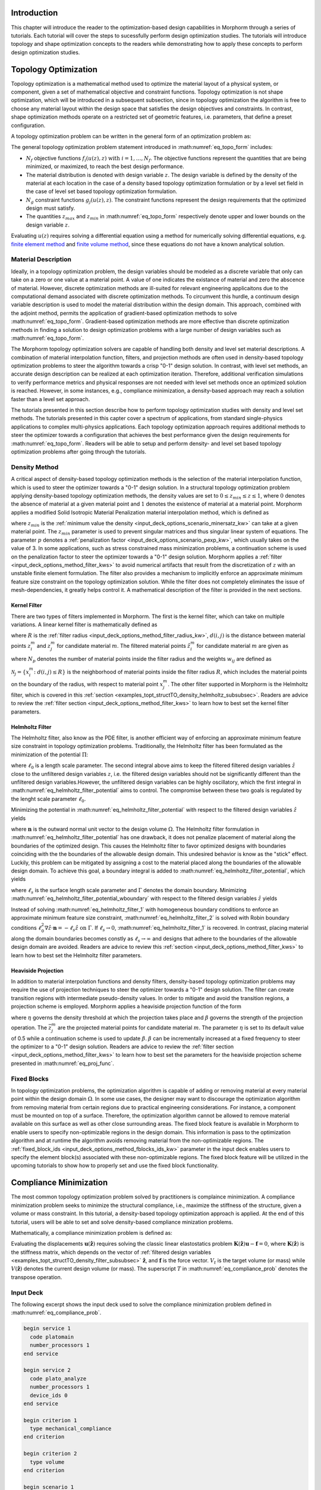 .. _examples_intro_sec:

Introduction
############

This chapter will introduce the reader to the optimization-based design capabilities in
Morphorm through a series of tutorials. Each tutorial will cover the steps to sucessfully
perform design optimization studies. The tutorials will introduce topology and shape
optimization concepts to the readers while demonstrating how to apply these concepts to
perform design optimization studies.

.. Tutorials on Design of Experiment, Surrogate-Based Optimization, and Pareto Optimization
.. are also presented in this chapter. Furthermore, this chapter introduces readers to Design
.. Under Uncertainty concepts and shows readers how design under uncertainty methods can be
.. applied to produce design solutions robust to inherent imperfections. Another key feature
.. of Morphorm is its ability to combine multiple optimization-based design methods to build
.. automated end-to-end design workflows. This chapter will present readers several tutorials
.. explaining how one can combine multiple Morphorm optimization-based design pardigms to
.. produce hands-off end-to-end design workflows.

.. _examples_topt_sec:

Topology Optimization
#####################

Topology optimization is a mathematical method used to optimize the material layout of 
a physical system, or component, given a set of mathematical objective and constraint
functions. Topology optimization is not shape optimization, which will be introduced in 
a subsequent subsection, since in topology optimization the algorithm is free to choose any
material layout within the design space that satisfies the design objectives and constraints. 
In contrast, shape optimization methods operate on a restricted set of geometric features,
i.e. parameters, that define a preset configuration.

A topology optimization problem can be written in the general form of an optimization 
problem as:

.. math::
   :label: eq_topo_form

   \min_{z} \quad & \sum_{i=1}^{N_f} f_i(u(z),z) \\
   \textrm{s.t.} \quad & g_j(u(z),z) \leq 0\quad\mbox{with}\ j=1,\dots,N_g \\
   \quad & z_{min}\leq z \leq z_{max}

The general topology optimization problem statement introduced in :math:numref:`eq_topo_form` includes: 

* :math:`N_f` objective functions :math:`f_i(u(z),z)\ \mbox{with}\ i=1,\dots,N_f`. The
  objective functions represent the quantities that are being minimized, or maximized,
  to reach the best design performance.
* The material distribution is denoted with design variable :math:`z`. The design variable
  is defined by the density of the material at each location in the case of a density based
  topology optimization formulation or by a level set field in the case of level set based
  topology optimization formulation.
* :math:`N_g` constraint functions :math:`g_j(u(z),z)`. The constraint functions represent the
  design requirements that the optimized design must satisfy.
* The quantities :math:`z_{max}` and :math:`z_{min}` in :math:numref:`eq_topo_form` respectively 
  denote upper and lower bounds on the design variable :math:`z`.

Evaluating :math:`u(z)` requires solving a differential equation using a method for
numerically solving differential equations, e.g. `finite element method <https://en.wikipedia.org/wiki/Finite_element_method>`_
and `finite volume method <https://en.wikipedia.org/wiki/Finite_volume_method>`_, since these 
equations do not have a known analytical solution.
  
.. _examples_topt_material_discretization_subsec:

Material Description
********************

Ideally, in a topology optimization problem, the design variables should be modeled as a discrete 
variable that only can take on a zero or one value at a material point. A value of one indicates
the existance of material and zero the abscence of material. However, discrete optimization methods
are ill-suited for relevant engineering applicaitons due to the computational demand associated
with discrete optimization methods. To circumvent this hurdle, a continuum design variable
description is used to model the material distribution within the design domain. This approach,
combined with the adjoint method, permits the application of gradient-based optimization methods
to solve :math:numref:`eq_topo_form`. Gradient-based optimization methods are more effective
than discrete optimization methods in finding a solution to design optimization problems with a
large number of design variables such as :math:numref:`eq_topo_form`.

The Morphorm topology optimization solvers are capable of handling both density and level
set material descriptions. A combination of material interpolation function, filters, and 
projection methods are often used in density-based topology optimization problems to steer
the algorithm towards a crisp "0-1" design solution. In contrast, with level set methods,
an accurate design description can be realized at each optimization iteration. Therefore,
additional verification simulations to verify performance metrics and physical responses
are not needed with level set methods once an optimized solution is reached. However, in
some instances, e.g., compliance minimization, a density-based approach may reach a solution
faster than a level set approach.

The tutorials presented in this section describe how to perform topology optimization studies
with density and level set methods. The tutorials presented in this capter cover a spectrum of
applications, from standard single-physics applications to complex multi-physics applications.
Each topology optimization approach requires additional methods to steer the optimizer towards
a configuration that achieves the best performance given the design requirements for
:math:numref:`eq_topo_form`. Readers will be able to setup and perform density- and level set based
topology optimization problems after going through the tutorials.

.. _examples_topt_structTO_density_subsec:

Density Method
**************

A critical aspect of density-based topology optimization methods is the selection of the material 
interpolation function, which is used to steer the optimizer towards a "0-1" design solution.
In a structural topology optimization problem applying density-based topology optimization methods,
the density values are set to :math:`0\leq{z}_{min}\leq{z}\leq{1}`, where :math:`0` denotes the
absence of material at a given material point and :math:`1` denotes the existence of material
at a material point. Morphorm applies a modified Solid Isotropic Material Penalization material
interpolation method, which is defined as

.. math::
   :label: eq_modified_simp

   z_{min} + (1 + z_{min})z^p

where :math:`z_{min}` is the :ref:`minimum value the density <input_deck_options_scenario_minersatz_kw>`  
can take at a given material point. The :math:`z_{min}` parameter is used to prevent singular matrices 
and thus singular linear system of equations. The parameter :math:`p` denotes a :ref:`penalization 
factor <input_deck_options_scenario_pexp_kw>`, which usually takes on the value of 3. In some applications,
such as stress constrained mass minimization problems, a continuation scheme is used on the penalization
factor to steer the optimizer towards a "0-1" design solution. Morphorm applies a :ref:`filter <input_deck_options_method_filter_kws>` to avoid numerical artifacts that result from the
discretization of :math:`z` with an unstable finite element formulation. The filter also provides a
mechanism to implicitly enforce an approximate minimum feature size constraint on the topology
optimization solution. While the filter does not completely eliminates the issue of mesh-dependencies,
it greatly helps control it. A mathematical description of the filter is provided in the next sections.

.. _examples_topt_structTO_density_filter_subsubsec:

Kernel Filter
=============

There are two types of filters implemented in Morphorm. The first is the kernel filter, which can 
take on multiple variations. A linear kernel filter is mathematically defined as

.. math::
   :label: eq_linear_kernel_filter

   F_{ij}=\max\left(0,1-\frac{d(i,j)}{R}\right)
    
where :math:`R` is the :ref:`filter radius <input_deck_options_method_filter_radius_kw>`, 
:math:`d(i,j)` is the distance between material points :math:`z^m_i` and :math:`z^m_j` for 
candidate material :math:`m`. The filtered material points :math:`\hat{z}^m_i` for candidate
material :math:`m` are given as

.. math::
   :label: eq_filtered_material_field

   \hat{z}^m_j=\sum_{i=1}^{N_p}=w_{ij}z_i^m
   
where :math:`N_p` denotes the number of material points inside the filter radius and the weights 
:math:`w_{ij}` are defined as

.. math::
   :label: eq_kernel_filter_weights

   w_{ij}=\frac{F_{ij}}{\sum_{k\in\mathcal{N}_j}F_{kj}}

:math:`\mathcal{N}_j=\{x_i^m\colon{d}(i,j)\leq{R}\}` is the neighborhood of material points 
inside the filter radius :math:`R`, which includes the material points on the boundary of the 
radius, with respect to material point :math:`x_j^m`. The other filter supported in Morphorm
is the Helmholtz filter, which is covered in this :ref:`section  <examples_topt_structTO_density_helmholtz_subsubsec>`.
Readers are advice to review the :ref:`filter section <input_deck_options_method_filter_kws>`
to learn how to best set the kernel filter parameters.

.. _examples_topt_structTO_density_helmholtz_subsubsec:

Helmholtz Filter
================

The Helmholtz filter, also know as the PDE filter, is another efficient way of enforcing an 
approximate minimum feature size constraint in topology optimization problems. Traditionally,
the Helmholtz filter has been formulated as the minimization of the potential :math:`\Pi`:

.. math::
   :label: eq_helmholtz_filter_potential
   
   \Pi(\hat{z})=\frac{1}{2}\int_{\Omega}\ell_0^2\Vert\nabla\hat{z}\Vert^2\ d\Omega + \frac{1}{2}
   \int_{\Omega}\left(z-\hat{z}\right)d\Omega

where :math:`\ell_0` is a length scale parameter. The second integral above aims to keep the 
filtered filtered design variables :math:`\hat{z}` close to the unfiltered design variables
:math:`z`, i.e. the filtered design variables should not be significantly different than the
unfiltered design variables.However, the unfiltered design variables can be highly oscillatory, 
which the first integral in :math:numref:`eq_helmholtz_filter_potential` aims to control. The 
compromise between these two goals is regulated by the lenght scale parameter :math:`\ell_0`.

Minimizing the potential in :math:numref:`eq_helmholtz_filter_potential` with respect to the 
filtered design variables :math:`\hat{z}` yields 

.. math::
   :label: eq_helmholtz_filter_1
   
   \delta\Pi(\hat{z})&=-\int_{\Omega}\ell_0^2\Delta\hat{z}\delta\hat{z}d\Omega+\int_{\Omega}\hat{z}\delta
   \hat{z}-\int_{\Omega}z\delta\hat{z}\ = 0 \quad\mbox{in}\ \Omega \\ \\
   \mbox{with:}&\quad\nabla\hat{z}\cdot\mathbf{n}=0\quad \mbox{on}\ \Gamma

where :math:`\mathbf{n}` is the outward normal unit vector to the design volume :math:`\Omega`.
The Helmholtz filter formulation in :math:numref:`eq_helmholtz_filter_potential` has one drawback,
it does not penalize placement of material along the boundaries of the optimized design. This causes
the Helmholtz filter to favor optimized designs with boundaries coinciding with the the boundaries
of the allowable design domain. This undesired behavior is know as the "stick" effect. Luckily,
this problem can be mitigated by assigning a cost to the material placed along the boundaries
of the allowable design domain. To achieve this goal, a boundary integral is added to
:math:numref:`eq_helmholtz_filter_potential`, which yields

.. math::
   :label: eq_helmholtz_filter_potential_wboundary
   
   \tilde{\Pi}(\hat{z})=\frac{1}{2}\int_{\Omega}\ell_0^2\Vert\nabla\hat{z}\Vert^2\ d\Omega + \frac{1}{2}
   \int_{\Omega}\left(z-\hat{z}\right)d\Omega + \frac{1}{2}\int_{\Gamma}\ell_s\hat{z}^2 d\Gamma

where :math:`\ell_s` is the surface length scale parameter and :math:`\Gamma` denotes the domain 
boundary. Minimizing :math:numref:`eq_helmholtz_filter_potential_wboundary` with respect to the 
filtered design variables :math:`\hat{z}` yields 

.. math::
   :label: eq_helmholtz_filter_2
   
   \delta\tilde{\Pi}(\hat{z})&=-\int_{\Omega}\ell_0^2\Delta\hat{z}\delta\hat{z}d\Omega-\int_{\Omega}(z-\hat{z})
   \delta\hat{z}d\Omega + \int_{\Gamma}(\ell_0^2\nabla\hat{z}\cdot\mathbf{n}+\ell_s\hat{z})d\Gamma=0 \\ \\
   \mbox{with:}&\quad\ell_0^2\nabla\hat{z}\cdot\mathbf{n}=-\ell_s\hat{z}\quad \mbox{on}\ \Gamma
   
Instead of solving :math:numref:`eq_helmholtz_filter_1` with homogeneous boundary conditions 
to enforce an approximate minimum feature size constraint, :math:numref:`eq_helmholtz_filter_2`
is solved with Robin boundary conditions :math:`\ell_0^2\nabla\hat{z}\cdot\mathbf{n}=-\ell_s
\hat{z}\ \mbox{on}\ \Gamma`. If :math:`\ell_s\rightarrow{0}`, :math:numref:`eq_helmholtz_filter_1`
is recovered. In contrast, placing material along the domain boundaries becomes constly as
:math:`\ell_s\rightarrow\infty` and designs that adhere to the boundaries of the allowable
design domain are avoided. Readers are advice to review this :ref:`section
<input_deck_options_method_filter_kws>` to learn how to best set the Helmholtz filter
parameters.    


.. _examples_topt_structTO_density_projection_subsubsec:

Heaviside Projection 
====================

In addition to material interpolation functions and density filters, density-based topology
optimization problems may require the use of projection techniques to steer the optimizer
towards a "0-1" design solution. The filter can create transition regions with intermediate
pseudo-density values. In order to mitigate and avoid the transition regions, a projection
scheme is employed. Morphorm applies a heaviside projection function of the form

.. math::
   :label: eq_proj_func

   \bar{z}^m_j=\frac{\tanh(\beta\eta) + \tanh(\beta(\hat{z}^m_j-\eta))}{\tanh(\beta\eta) + \tanh(\beta(1-\eta))}

where :math:`\eta` governs the density threshold at which the projection takes place and 
:math:`\beta` governs the strength of the projection operation. The :math:`\bar{z}^m_j` are 
the projected material points for candidate material :math:`m`. The parameter :math:`\eta`
is set to its default value of 0.5 while a continuation scheme is used to update :math:`\beta`.
:math:`\beta` can be incrementally increased at a fixed frequency to steer the optimizer to
a "0-1" design solution. Readers are advice to review the :ref:`filter section
<input_deck_options_method_filter_kws>` to learn how to best set the parameters for the
heaviside projection scheme presented in :math:numref:`eq_proj_func`.

.. _examples_topt_structTO_density_fixedblocks_subsubsec:

Fixed Blocks 
************

In topology optimization problems, the optimization algorithm is capable of adding or removing 
material at every material point within the design domain :math:`\Omega`. In some use cases, the 
designer may want to discourage the optimization algorithm from removing material from certain 
regions due to practical engineering considerations. For instance, a component must be mounted on 
top of a surface. Therefore, the optimization algorithm cannot be allowed to remove material available
on this surface as well as other close surrounding areas. The fixed block feature is available in 
Morphorm to enable users to specify non-optimizable regions in the design domain. This information 
is pass to the optimization algorithm and at runtime the algorithm avoids removing material from
the non-optimizable regions. The :ref:`fixed_block_ids <input_deck_options_method_fblocks_ids_kw>` 
parameter in the input deck enables users to specify the element block(s) associated with these 
non-optimizable regions. The fixed block feature will be utilized in the upcoming tutorials to 
show how to properly set and use the fixed block functionality.

.. _examples_topt_compliance_sec:

Compliance Minimization
#######################

The most common topology optimization problem solved by practitioners is complaince minimization. 
A compliance minimization problem seeks to minimize the structural compliance, i.e., maximize the
stiffness of the structure, given a volume or mass constraint. In this tutorial, a density-based
topology optimization approach is applied. At the end of this tutorial, users will be able to set
and solve density-based compliance minization problems.

Mathematically, a compliance minimization problem is defined as:

.. math::
   :label: eq_compliance_prob

   \min_{\mathbf{z}} \quad & \frac{1}{2}\mathbf{f}^T \mathbf{u}(\hat{\mathbf{z}}) \\
   \textrm{s.t.} \quad & V(\hat{\mathbf{z}}) \leq V_{t} \\
   \quad & \mathbf{z}_{min}\leq \mathbf{z} \leq \mathbf{z}_{max} \\ \\
   \textrm{with:} \quad & \mathbf{u}(\hat{\mathbf{z}})=\mathbf{K}^{-1}(\hat{\mathbf{z}})\mathbf{f}

Evaluating the displacements :math:`\mathbf{u}(\hat{\mathbf{z}})` requires solving the classic
linear elastostatics problem :math:`\mathbf{K}(\hat{\mathbf{z}})\mathbf{u} - \mathbf{f} = 0`,
where :math:`\mathbf{K}(\hat{\mathbf{z}})` is the stiffness matrix, which depends on the vector
of :ref:`filtered design variables <examples_topt_structTO_density_filter_subsubsec>`
:math:`\hat{\mathbf{z}}`, and :math:`\mathbf{f}` is the force vector. :math:`V_t` is the target
volume (or mass) while :math:`V(\hat{\mathbf{z}})` denotes the current design volume (or mass).
The superscript :math:`T` in :math:numref:`eq_compliance_prob` denotes the transpose operation. 

.. _examples_topt_compliance_inputdeck_subsec:

Input Deck 
**********

The following excerpt shows the input deck used to solve the compliance minimization problem
defined in :math:numref:`eq_compliance_prob`.

.. code-block:: console
   
  begin service 1
    code platomain
    number_processors 1
  end service

  begin service 2
    code plato_analyze
    number_processors 1
    device_ids 0
  end service
   
  begin criterion 1
    type mechanical_compliance 
  end criterion
 
  begin criterion 2
    type volume 
  end criterion
      
  begin scenario 1
    physics steady_state_mechanics
    dimensions 3
    loads 1
    boundary_conditions 1
    material 1
  end scenario   

  begin objective
    type weighted_sum
    criteria 1 
    services 2 
    scenarios 1 
    weights 1
  end objective

  begin output
    service 2
    data dispx dispy dispz vonmises
  end output

  begin boundary_condition 1
    type fixed_value
    location_type nodeset
    location_name ns1
    degree_of_freedom dispx dispy dispz
    value 0 0 0
  end boundary_condition

  begin load 1
    type traction
    location_type sideset
    value 0 0 -1e5
    location_name ss1
  end load
         
  begin constraint 1
    criterion 2
    relative_target .15
    service 1
    scenario 1
  end constraint
   
  begin material 1
    material_model isotropic_linear_elastic
    poissons_ratio .33
    youngs_modulus 1e9
  end material

  begin block 1
    material 1
  end block
  
  begin block 2
    material 1
  end block 2

  begin optimization_parameters
    max_iterations 50
    filter_type helmholtz
    filter_radius_absolute 0.173
    boundary_sticking_penalty 0.0
    fixed_block_ids 2
    optimization_algorithm oc
    enforce_bounds false
    output_frequency 0
  end optimization_parameters
   
  begin mesh
    name FixedBlocks.exo
  end mesh

.. _examples_topt_compliance_results_subsec:

Results 
*******

.. _examples_topt_stressconst_sec:

Stress Constrained Mass Minimization
####################################

The consideration of stress constraints in topology optimization formulations is
fundamental to the overall performance of the structure. Stiffness-based designs 
such as compliance minimization problems do not treat material strength as a driving 
design requirement in the topology optimization formulation. Therefore, stiffness-based 
formulations can yield innefective designs due to their inability to meet stress
requirements. From a structural engineering standpoint, a more appropriate topology 
optimization formulation should aim to find the lightest structure while not exceeding 
the material strength requirements at any material point.

Since stress is a fundamental local quantity, an effective topology optimization
formulation must enforce the strength requirement at every material point to prevent
yielding from happening. Such topology optimization formulation leads to a large
number of stress constraints, which is difficult to model with standard topology
optimization algorithms. Morphorm applies an augmented Lagrangian (AL) formulation
to effectively solve the topology optimization problem with local stress constraints.
The AL algorithm yields solutions that meet the stress requirement at every material
point in the design domain while modeling the local nature of stress. The effectiveness
of the algorithm results from its ability to model large number of constraints.

A stress-constrained topology optimization problem aims to find the lightest structure 
capable of supporting the applied loads without experiencing failure. To limit the
stress at points :math:`x_j\in\Omega`, stress constraints of the form :math:`g_j(u(z),z)
\leq{0},\ j=1,\dots,N_p` are imposed, where :math:`\Omega` is the design domain and
:math:`N_p` is the number of material points where stress constraints are applied. Thus,
in its discrete form, the stress constrained mass minimization topology optimization
problem is defined as:

.. math::
   :label: eq_stressconst_prob

   \min_{\mathbf{z}} \quad & \frac{\mathbf{V}^Tm_V(\hat{\mathbf{z}})}{\mathbf{V}^T\mathbf{1}} \\
   \textrm{s.t.} \quad & m_E(\hat{\mathbf{z}})\Lambda_j(u(\hat{\mathbf{z}}))\left(\Lambda_j^2(\mathbf{u}(\hat{\mathbf{z}}))+1\right) \leq 0,\quad j=1,\dots,N_p \\
   \quad & \mathbf{z}_{min}\leq \mathbf{z} \leq \mathbf{z}_{max} \\ \\
   \textrm{with:} \quad & \Lambda_j(\mathbf{u}(\hat{\mathbf{z}})=\frac{\sigma^v_j(\mathbf{u}(\hat{\mathbf{z}}))}{\sigma_{lim}}-1 \\
   \quad & \mathbf{u}(\hat{\mathbf{z}})=\mathbf{K}^{-1}(\hat{\mathbf{z}})\mathbf{f}

where :math:`\hat{\mathbf{z}}` are the :ref:`filtered designed variables <examples_topt_structTO_density_filter_subsubsec>`,
:math:`\sigma^v_j(\mathbf{u}(\hat{\mathbf{z}}))` is the Von Mises stress at the j-th
material point, and :math:`\sigma_{lim}` is the Von mises stress limit at all material
points in the domain. The volume interpolation function :math:`m_V(\hat{\mathbf{z}})` is
given by :math:numref:`eq_proj_func` while the Von mises stress interpolation function
:math:`m_E(\hat{\mathbf{z}})` is given by

.. math::
   :label: eq_vonmises_intrp
   
   \mathbf{z}_{min} + (1-\mathbf{z}_{min})[m_V(\hat{\mathbf{z}})]^p
   
where :math:`m_V(\hat{\mathbf{z}})` is given by :math:numref:`eq_proj_func` and :math:`p` is a
:ref:`penalization factor <examples_topt_structTO_density_subsec>`.

.. _examples_topt_stresscont_inputdeck_subsec:

Input Deck 
**********

The following excerpt shows the input deck used to solve the compliance minimization problem
defined in :math:numref:`eq_stressconst_prob`. 

.. code-block:: console

  begin service 1 
    code platomain 
    number_processors 1
  end service

  begin service 2
    code plato_analyze
    number_processors 1
    update_problem true
  end service
   
  begin criterion 1
    type stress_and_mass
    scmm_constraint_exponent 2
    stress_limit 3e6
    scmm_penalty_expansion_multiplier 1.5
    scmm_initial_penalty 1
    scmm_penalty_upper_bound 10000
  end criterion
 
  begin scenario 1
    physics steady_state_mechanics
    dimensions 3
    loads 1
    boundary_conditions 1
    material 1
  end scenario   

  begin objective
    type weighted_sum
    criteria 1 
    services 2 
    scenarios 1 
    weights 1
  end objective

  begin output
    service 2
    data dispx dispy dispz vonmises
  end output

  begin boundary_condition 1
    type fixed_value
    location_type nodeset
    location_name ss_1
    degree_of_freedom dispx dispy dispz
    value 0 0 0
  end boundary_condition

  begin load 1
    type traction
    location_type sideset
    location_name ss_2
    value 0 -1e6 0
  end load
            
  begin material 1
    material_model isotropic_linear_elastic
    poissons_ratio .3
    youngs_modulus 1e9
    mass_density 1e3
  end material

  begin block 1
    material 1
  end block

  begin optimization_parameters
    max_iterations 1
    filter_radius_absolute 0.05712
    number_buffer_layers 0
    verbose true
    write_restart_file false
    restart_iteration 0
    optimization_algorithm rol_bound_constrained
    rol_subproblem_model lin_more
    reset_algorithm_on_update true
    hessian_type zero
    problem_update_frequency 1
    output_frequency 500
  end optimization_parameters

  begin mesh
    name lbracket.exo
  end mesh

.. _examples_topt_stressconst_results_subsec:

Results 
*******

.. _examples_topt_fluids_pressdrop_sec:

Pressure Drop Minimization
##########################

The governing incompressible Navier-Stokes equations are defined as

:math:`\textit{Incompressibility Condition}`

.. math::
  :label: eq_incompressible_condition
  
  \frac{\partial u_i}{\partial x_i}=0

:math:`\textit{Mass Conservation}`

.. math::
  :label: eq_mass_conservation
  
  \frac{1}{c^2}\frac{\partial p}{\partial t}=-\rho_f\frac{\partial u_i}{\partial x_i}
  \quad\mbox{in}\quad\Omega

:math:`\textit{Momentum Conservation}`

.. math::
  :label: eq_momentum_conservation

  \rho_f\left[ \frac{\partial u_i}{\partial t} + \frac{\partial}{\partial x_j}(u_j u_i) \right] = 
  -\frac{\partial p}{\partial x_i} + \frac{\partial\tau_{ij}}{\partial x_j} + \frac{\mu}{\kappa} 
  u_i\quad\mbox{in}\quad\Omega

The domain :math:`\Omega` is defined as the union of the fluid and solid domains, :math:`\Omega=
\Omega_f\cup\Omega_s`. The term :math:`u_i` is the i-th velocity component, :math:`x_i` i-th spatial 
coordinate, :math:`\rho_f` is the fluid's density, :math:`p` is the pressure, :math:`c` is the speed 
of sound, :math:`t` denotes time, :math:`\mu` is the dynamic viscocity, :math:`\kappa` is the permeability 
coefficient. The :math:`\frac{\mu}{\kappa}` term is only used in density-based topology optimization 
problems. This term is not part of the momentum conservation equation :math:numref:`eq_momentum_conservation` 
in level-set based topology optimization problems.

The deviatoric stress tensor is defined as

.. math::
  :label: eq_deviatoric_stress_incompressible
  
  \tau_{ij}=\mu\left(\frac{\partial u_i}{\partial x_j}+\frac{\partial u_j}{\partial x_i}\right)

The conservation equations :math:numref:`eq_incompressible_condition` - :math:numref:`eq_momentum_conservation` 
are completed after defining the boundary conditions

.. math::
  :label: eq_initial_bcs
  
  u_i=u_i^0\quad\mbox{on}\quad\Gamma_u

and

.. math::
  :label: eq_traction_bcs
  
  t_i=\left( \tau_{ij} - \delta_{ij}p \right)n_j=t_i^0\quad\mbox{on}\quad\Gamma_t

where :math:`\Gamma_u` and :math:`\Gamma_t` denote the surfaces where the velocity and traction 
boundary conditions and :math:`n_j` is the outward normal. 

A pressure drop minimization problem aims to find the lightest structure capable of minimizing 
the pressure drop between the inlets and outlets of a system.  

.. math::
   :label: eq_pressure_drop

   \min_{z} \quad & \int_\Gamma\left( p_{in} - p_{out} \right) \\
   \textrm{s.t.} \quad & m_f(\hat{z}) \leq m_{t} \\
   \quad & z_{min}\leq z \leq z_{max}

where :math:`p` is computed by solving the conservation equations :math:numref:`eq_incompressible_condition` 
- :math:numref:`eq_momentum_conservation`. The :math:`m_f(\hat{z})` term is the mass of the fluid material 
and :math:`m_t` is the target mass. 

.. _examples_topt_fluids_pressdrop_inputdeck_subsec:

Input Deck 
**********

The following excerpt shows the input deck used to solve the pressure drop minimization problem

.. code-block:: console

  begin service 1
    code platomain
    number_processors 1
  end service

  begin service 2
    code plato_analyze
    number_processors 1
  end service

  begin output
    service 2
    native_service_output false
  end output

  begin criterion 1
    type composite
    criterion_ids 2 3
    criterion_weights 0.01 -0.01
  end criterion

  begin criterion 2
    type mean_surface_pressure
    location_name inlet
  end criterion

  begin criterion 3
    type mean_surface_pressure
    location_name outlet
  end criterion

  begin criterion 4
    type volume
  end criterion

  begin scenario 1
    physics steady_state_incompressible_fluids
    dimensions 2
    boundary_conditions 1 2 3 4 5
    material 1
    linear_solver_tolerance 1e-20
    linear_solver_iterations 1000
  end scenario

  begin objective
    scenarios 1
    criteria 1
    services 2
    type weighted_sum
    weights 1
  end objective

  begin constraint 1
    criterion 4
    relative_target 0.25
    type less_than
    service 1
    scenario 1
  end constraint

  begin boundary_condition 1
    type zero_value
    location_type nodeset
    location_name no_slip
    degree_of_freedom velx
  end boundary_condition

  begin boundary_condition 2
    type zero_value
    location_type nodeset
    location_name no_slip
    degree_of_freedom vely
  end boundary_condition

  begin boundary_condition 3
    type fixed_value
    location_type nodeset
    location_name inlet
    degree_of_freedom velx
    value 1.5
  end boundary_condition

  begin boundary_condition 4
    type fixed_value
    location_type nodeset
    location_name inlet
    degree_of_freedom vely
    value 0
  end boundary_condition

  begin boundary_condition 5
    type zero_value
    location_type nodeset
    location_name outlet
    degree_of_freedom press
  end boundary_condition

  begin block 1
    material 1
    name block_1
  end block

  begin material 1
    material_model laminar_flow
    reynolds_number 100
  end material

  begin optimization_parameters
    optimization_algorithm mma
    discretization density
    max_iterations 5
    mma_move_limit 0.25
    filter_radius_scale 1.75
  end optimization_parameters

  begin mesh
    name pipe_flow.exo
  end mesh

.. _examples_topt_fluids_pressdrop_results_subsec:

Results 
*******

.. _examples_topt_thermal_compliance_sec:

Thermal Compliance Minimization
###############################

Thermal analyses are used to determine the temperature field and heat fluxes of a structure. Thermal 
analyses are widely used in engineering practices such as aerospace vehicle design, electronics cooling 
system design and automotive design. The governing equation for linear steady state thermal analysis 
is given as

.. math::
  :label: eq_thermal_steady_state
  
Mathematically, a thermal compliance minimization problem is defined as:
